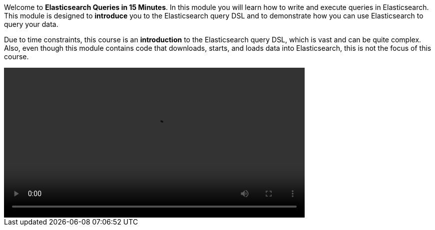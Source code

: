 Welcome to *Elasticsearch Queries in 15 Minutes*.
In this module you will learn how to write and execute queries in
Elasticsearch.
This module  is designed to *introduce* you to the Elasticsearch query DSL and
to demonstrate how you can use Elasticsearch to query your data.

Due to time constraints, this course is an *introduction* to the Elasticsearch
query DSL, which is vast and can be quite complex.
Also, even though this module contains code that downloads, starts, and loads
data into Elasticsearch, this is not the focus of this course.

video::00_welcome.mp4[width=70%]

////
Audio transcript:

Hi everyone, my name is Pablo and today I am going to walk you through
Elasticsearch queries in 15 minutes.

In this module you'll learn how to write and execute queries in Elasticsearch.
This module is designed to *introduce* you to the Elasticsearch query DSL and
to demonstrate how you can use Elasticsearch to query your data.

This module is divided in four lessons:

First, "Setup Elasticsearch and Kibana".
In this lesson you will quickly recap how to get started with the Elastic
Stack.

The second lesson is "Introduction to Query DSL", in which you will better
understand the `_search` endpoint and get started with queries.

Next, you will learn about "Match" and "Boolean" queries, the bread and
butter of Elasticsearch queries.

Finally, in the "Next Steps" lesson, you will see some more advanced and
interesting queries that you might want to learn.

Are you ready? Next, you will setup Elasticsearch and Kibana.

////

